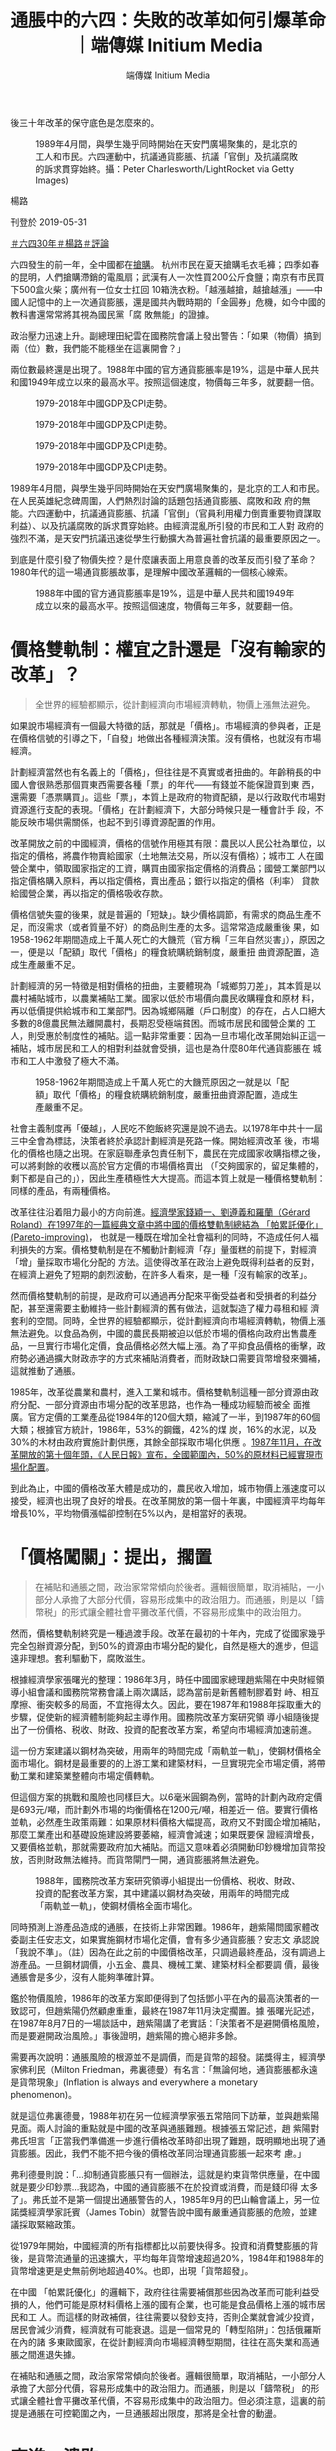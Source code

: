 #+title: 通脹中的六四：失敗的改革如何引爆革命｜端傳媒 Initium Media
#+author: 端傳媒 Initium Media

後三十年改革的保守底色是怎麼來的。

#+caption: 1989年4月間，與學生幾乎同時開始在天安門廣場聚集的，是北京的工人和市民。六四運動中，抗議通貨膨脹、抗議「官倒」及抗議腐敗的訴求貫穿始終。攝：Peter Charlesworth/LightRocket via Getty Images)
[[file:20190531-opinion-economyproblem-june4/5ee36ab59e3e4e949fdcf710458faf12.jpg]]

楊路

刊登於 2019-05-31

[[https://theinitium.com/tags/30][＃六四30年]][[https://theinitium.com/tags/_7628][＃楊路]][[https://theinitium.com/tags/_7080][＃評論]]

六四發生的前一年，全中國都在[[http://www.zgdsw.org.cn/GB/218994/219017/222982/231104/15779058.html][搶購]]。 杭州市民在夏天搶購毛衣毛褲；四季如春的昆明，人們搶購滯銷的電風扇；武漢有人一次性買200公斤食鹽；南京有市民買下500盒火柴；廣州有一位女士扛回 10箱洗衣粉。「越漲越搶，越搶越漲」------中國人記憶中的上一次通貨膨脹，還是國共內戰時期的「金圓券」危機，如今中國的教科書還常常將其視為國民黨「腐 敗無能」的證據。

政治壓力迅速上升。副總理田紀雲在國務院會議上發出警告：「如果（物價）搞到兩（位）數，我們能不能穩坐在這裏開會？」

兩位數最終還是出現了。1988年中國的官方通貨膨脹率是19%，這是中華人民共和國1949年成立以來的最高水平。按照這個速度，物價每三年多，就要翻一倍。

#+caption: 1979-2018年中國GDP及CPI走勢。
[[file:20190531-opinion-economyproblem-june4/21b00b946d1640219de7262d8d792a1a.png]]

#+caption: 1979-2018年中國GDP及CPI走勢。
[[file:20190531-opinion-economyproblem-june4/4b7d83049d36472593ee09e655b6814d.png]]

#+caption: 1979-2018年中國GDP及CPI走勢。
[[file:20190531-opinion-economyproblem-june4/3b2bb0010958420490024b1ba6a3260c.png]]

#+caption: 1979-2018年中國GDP及CPI走勢。
[[file:20190531-opinion-economyproblem-june4/5f08154d44e64b43b26393e3e156f042.png]]

1989年4月間，與學生幾乎同時開始在天安門廣場聚集的，是北京的工人和市民。在人民英雄紀念碑周圍，人們熱烈討論的話題包括通貨膨脹、腐敗和政 府的無能。六四運動中，抗議通貨膨脹、抗議「官倒」（官員利用權力倒賣重要物資謀取利益）、以及抗議腐敗的訴求貫穿始終。由經濟混亂所引發的市民和工人對 政府的強烈不滿，是天安門抗議迅速從學生行動擴大為普遍社會抗議的最重要原因之一。

到底是什麼引發了物價失控？是什麼讓表面上用意良善的改革反而引發了革命？1980年代的這一場通貨膨脹故事，是理解中國改革邏輯的一個核心線索。

#+caption: 1988年中國的官方通貨膨脹率是19%，這是中華人民共和國1949年成立以來的最高水平。按照這個速度，物價每三年多，就要翻一倍。
[[file:20190531-opinion-economyproblem-june4/c892b8b6050043a2969e37ec211e7cd3.JPG]]

* 價格雙軌制：權宜之計還是「沒有輸家的改革」？
:PROPERTIES:
:CUSTOM_ID: 價格雙軌制權宜之計還是沒有輸家的改革
:END:

#+begin_quote
全世界的經驗都顯示，從計劃經濟向市場經濟轉軌，物價上漲無法避免。

#+end_quote

如果說市場經濟有一個最大特徵的話，那就是「價格」。市場經濟的參與者，正是在價格信號的引導之下，「自發」地做出各種經濟決策。沒有價格，也就沒有市場經濟。

計劃經濟當然也有名義上的「價格」，但往往是不真實或者扭曲的。年齡稍長的中國人會很熟悉那個買東西需要各種「票」的年代------有錢並不能保證買到東 西，還需要「憑票購買」。這些「票」，本質上是政府的物資配額，是以行政取代市場對資源進行支配的表現。「價格」在計劃經濟下，大部分時候只是一種會計手 段，不能反映市場供需關係，也起不到引導資源配置的作用。

改革開放之前的中國經濟，價格的信號作用極其有限：農民以人民公社為單位，以指定的價格，將農作物賣給國家（土地無法交易，所以沒有價格）；城市工 人在國營企業中，領取國家指定的工資，購買由國家指定價格的消費品；國營工業部門以指定價格購入原料，再以指定價格，賣出產品；銀行以指定的價格（利率） 貸款給國營企業，再以指定的價格吸收存款。

價格信號失靈的後果，就是普遍的「短缺」。缺少價格調節，有需求的商品生產不足，而沒需求（或者質量不好）的商品則生產的太多。這常常造成嚴重後 果，如1958-1962年期間造成上千萬人死亡的大饑荒（官方稱「三年自然災害」），原因之一，便是以「配額」取代「價格」的糧食統購統銷制度，嚴重扭 曲資源配置，造成生產嚴重不足。

計劃經濟的另一特徵是相對價格的扭曲，主要體現為「城鄉剪刀差」，其本質是以農村補貼城市，以農業補貼工業。國家以低於市場價向農民收購糧食和原材 料，再以低價提供給城市和工業部門。因為城鄉隔離（戶口制度）的存在，占人口絕大多數的8億農民無法離開農村，長期忍受極端貧困。而城市居民和國營企業的 工人，則受惠於制度性的補貼。這一點非常重要：因為一旦市場化改革開始糾正這一補貼，城市居民和工人的相對利益就會受損，這也是為什麼80年代通貨膨脹在 城市和工人中激發了極大不滿。

#+caption: 1958-1962年期間造成上千萬人死亡的大饑荒原因之一就是以「配額」取代「價格」的糧食統購統銷制度，嚴重扭曲資源配置，造成生產嚴重不足。
[[file:20190531-opinion-economyproblem-june4/647f86a4ebbd42b7b25e55e84400fb23.JPG]]

社會主義制度再「優越」，人民吃不飽飯終究還是說不過去。以1978年中共十一屆三中全會為標誌，決策者終於承認計劃經濟是死路一條。開始經濟改革 後，市場化的價格也隨之出現。在家庭聯產承包責任制下，農民在完成國家收購指標之後，可以將剩餘的收穫以高於官方定價的市場價格賣出 （「交夠國家的，留足集體的，剩下都是自己的」），因此生產積極性大大提高。而這本質上就是一種價格雙軌制：同樣的產品，有兩種價格。

改革往往沿着阻力最小的方向前進。[[https://www.sciencedirect.com/science/article/pii/S0165176597000621][經濟學家錢穎一、劉遵義和羅蘭（Gérard Roland）在1997年的一篇經典文章中將中國的價格雙軌制總結為 「帕累託優化」(Pareto-improving)]]， 也就是一種既在增加全社會福利的同時，不造成任何人福利損失的方案。價格雙軌制是在不觸動計劃經濟「存」量蛋糕的前提下，對經濟「增」量採取市場化分配的 方法。這使得改革在政治上避免既得利益者的反對，在經濟上避免了短期的劇烈波動，在許多人看來，是一種「沒有輸家的改革」。

然而價格雙軌制的前提，是政府可以通過再分配來平衡受益者和受損者的利益分配，甚至還需要主動維持一些計劃經濟的舊有做法，這就製造了權力尋租和經 濟套利的空間。同時，全世界的經驗都顯示，從計劃經濟向市場經濟轉軌，物價上漲無法避免。以食品為例，中國的農民長期被迫以低於市場的價格向政府出售農產 品，一旦實行市場化定價，食品價格必然大幅上漲。為了平抑食品價格的衝擊，政府勢必通過擴大財政赤字的方式來補貼消費者，而財政缺口需要貨幣增發來彌補， 這就推動了通脹。

1985年，改革從農業和農村，進入工業和城市。價格雙軌制這種一部分資源由政府分配、一部分資源由市場分配的改革思路，也作為一種成功經驗而被全 面推廣。官方定價的工業產品從1984年的120個大類，縮減了一半，到1987年的60個大類；根據官方統計，1986年，53%的鋼鐵，42%的煤 炭，16%的水泥，以及30%的木材由政府實施計劃供應，其餘全部採取市場化供應 。[[http://www.laoziliao.net/rmrb/1987-11-09-1#777930][1987年11月，在改革開放的第十個年頭，《人民日報》宣布，全國範圍內，50%的原材料已經實現市場化配置]]。

到此為止，中國的價格改革大體是成功的，農民收入增加，城市物價上漲速度可以接受，經濟也出現了良好的增長。在改革開放的第一個十年裏，中國經濟平均每年增長10%，平均物價漲幅卻控制在5%以內，是相當好的表現。


* 「價格闖關」：提出，擱置
:PROPERTIES:
:CUSTOM_ID: 價格闖關提出擱置
:END:

#+begin_quote
在補貼和通脹之間，政治家常常傾向於後者。邏輯很簡單，取消補貼，一小部分人承擔了大部分代價，容易形成集中的政治阻力。而通脹，則是以「鑄幣税」的形式讓全體社會平攤改革代價，不容易形成集中的政治阻力。

#+end_quote

然而，價格雙軌制終究是一種過渡手段。改革在最初的十年內，完成了從國家幾乎完全包辦資源分配，到50%的資源由市場分配的變化，自然是極大的進步，但這遠非理想。套利驅動下，腐敗滋生。

根據經濟學家張曙光的整理：1986年3月，時任中國國家總理趙紫陽在中央財經領導小組會議和國務院常務會議上兩次講話，認為當前是新舊體制膠着對 峙、相互摩擦、衝突較多的局面，不宜拖得太久。因此，要在1987年和1988年採取重大的步驟，促使新的經濟體制能夠起主導作用。國務院改革方案研究領 導小組隨後提出了一份價格、税收、財政、投資的配套改革方案，希望向市場經濟加速前進。

這一份方案建議以鋼材為突破，用兩年的時間完成「兩軌並一軌」，使鋼材價格全面市場化。鋼材是最重要的的上游工業和建築材料，一旦實現完全市場定價，將帶動工業和建築業整體向市場定價轉軌。

但這個方案的挑戰和風險也同樣巨大。以6毫米圓鋼為例，當時的計劃內政府定價是693元/噸，而計劃外市場的均衡價格在1200元/噸，相差近一 倍。要實行價格並軌，必然產生政策兩難：如果原材料價格大幅提高，政府又不對國企增加補貼，那麼工業產出和基礎設施建設將要萎縮，經濟會減速；如果既要保 證經濟增長，又要價格並軌，那就需要政府加大補貼。而這又意味着必須開動印鈔機增加貨幣投放，否則財政無法維持。而貨幣閘門一開，通貨膨脹將無法避免。

#+caption: 1988年，國務院改革方案研究領導小組提出一份價格、税收、財政、投資的配套改革方案，其中建議以鋼材為突破，用兩年的時間完成「兩軌並一軌」，使鋼材價格全面市場化。
[[file:20190531-opinion-economyproblem-june4/0ffa8524d3b744908e1826d284b10ead.JPG]]

同時預測上游產品造成的通脹，在技術上非常困難。1986年，趙紫陽問國家體改委副主任安志文，如果實施鋼材市場化定價，會有多少通貨膨脹？安志文 承認說「我說不準」。（註）因為在此之前的中國價格改革，只調過最終產品，沒有調過上游產品。一旦鋼材調價，小五金、農具、機械工業、建築材料全都要調 價，最後通脹會是多少，沒有人能夠準確計算。

鑑於物價風險，1986年的改革方案即便得到了包括鄧小平在內的最高決策者的一致認可，但趙紫陽仍然顧慮重重，最終在1987年11月決定擱置。據 張曙光記述，在1987年8月7日的一場談話中，趙紫陽講了老實話：「決策者不是避開價格風險，而是要避開政治風險。」事後證明，趙紫陽的擔心絕非多餘。

需要再次說明：通脹風險的根源並不是調價，而是貨幣的超發。諾獎得主，經濟學家佛利民（Milton Friedman，弗裏德曼）有名言：「無論何地，通貨膨脹都永遠是貨幣現象」(Inflation is always and everywhere a monetary phenomenon)。

就是這位弗裏德曼，1988年初在另一位經濟學家張五常陪同下訪華，並與趙紫陽見面。兩人討論的重點就是中國的改革與通脹難題。根據張五常記述，趙 紫陽對弗氏坦言「正當我們準備進一步進行價格改革時卻出現了難題，既明顯地出現了通貨膨脹。因此，我們不能不把今後的價格改革同治理通貨膨脹一起來考 慮。」

弗利德曼則說：「...抑制通貨膨脹只有一個辦法，這就是約束貨幣供應量，在中國就是要少印鈔票...我認為，中國的通貨膨脹不在於投資或消費，而是錢印得 太多了」。弗氏並不是第一個提出通脹警告的人，1985年9月的巴山輪會議上，另一位諾獎經濟學家託賓（James Tobin）就警告說中國有嚴重通貨膨脹的危險，並建議採取緊縮政策。

從1979年開始，中國經濟的所有指標都比以前要快得多。投資和消費雙膨脹的背後，是貨幣流通量的迅速擴大，平均每年貨幣增速超過20%，1984年和1988年的貨幣增速更是史無前例地超過40%。也即，出現「貨幣超發」。

在中國 「帕累託優化」的邏輯下，政府往往需要補償那些因為改革而可能利益受損的人，他們可能是原材料價格上漲的國有企業，也可能是食品價格上漲的城市居民和工 人。而這樣的財政補償，往往需要以發鈔支持，否則企業就會減少投資，居民會減少消費，經濟就有可能衰退。這是一個常見的「轉型陷阱」：包括俄羅斯在內的諸 多東歐國家，在從計劃經濟向市場經濟轉型期間，往往在高失業和高通脹之間進退失據。

在補貼和通脹之間，政治家常常傾向於後者。邏輯很簡單，取消補貼，一小部分人承擔了大部分代價，容易形成集中的政治阻力。而通脹，則是以「鑄幣税」 的形式讓全體社會平攤改革代價，不容易形成集中的政治阻力。但必須注意，這裏的前提是通脹在可控範圍之內，一旦通脹超出限度，那將是全社會的動盪。


* 突進，潰敗
:PROPERTIES:
:CUSTOM_ID: 突進潰敗
:END:

#+begin_quote
通脹一旦發生，很難立刻停止。在供給不增加的前提下，政府本能的「限價」舉措，反而可能加強通脹預期。兩位數的通脹，伴隨着政府在半年之內經濟政策180度轉彎的強烈不確定情緒，貫穿了血雨腥風的1989年。

#+end_quote

1988年，陷入泥潭的改革，已經快要被革命趕上。價格雙軌制作為一種權宜之計，已經出現越來越多的問題。政府定價和市場定價的差距是如此之大，以致「官倒」橫行。以鋼材為例：如果有辦法以政府定價購入，再以市場定價賣出，一轉手便是近100%的利潤，民怨日盛。

此時的中國最高政治權威鄧小平，與改革執行者趙紫陽，在價格改革問題上並無明顯分歧。甚至可以說，在經濟改革的速度問題上，鄧小平很多時候更為激進，他在1988年5月，發表了著名的[[http://cpc.people.com.cn/GB/69112/69113/69684/69696/4950019.html][「過五關斬六將」談話]]。 「價格闖關」在一種近乎悲壯的氣氛中展開： 「中國不是有一個「過五關斬六將」的關公的故事嗎？我們可能比關公還要過更多的「關」，斬更多的「將」。過一關很不容易，要擔很大風險。這次副食品價格一 放開，就有人搶購，議論紛紛，不滿意的話多得很，但是廣大人民群眾理解中央，這個決心應該下。現在過這一關，能否成功，今天還不能講，但我們希望成功...物 價改革非搞不可，要迎着風險、迎着困難上。要讓全黨和全國人民懂得，這是很艱苦的工作，十全十美的方針、十全十美的辦法是沒有的，面臨的都是新事物、新問 題，經驗靠我們自己創造。」

#+caption: 1988年5月，鄧小平發表了著名的「過五關斬六將」談話。
[[file:20190531-opinion-economyproblem-june4/d81960fbd6dc4a8294063e0e4f6829f1.JPG]]

而此時的趙紫陽也轉變了態度，他在增長和物價這個兩難選擇中，選擇了增長優先。在1988年4月的專家座談會上，趙紫陽說：「生產資料兩種價格，問 題太大了...我們是到了不進則退的時候了...輪番漲價要承認它，關鍵是如何駕馭它，如果物價漲了，工資也能提上去，經濟有發展了，我看就不怕」。

一邊印鈔機還開着，一邊又有強烈的漲價預期，一場通貨膨脹的「完美風暴」終於撞上了中國經濟。1988年4、5月份，部分地方發生了零星的搶購。存 款利率遠遠低於通貨膨脹率，上半年銀行現金支出增長46%，居民排隊取錢。6月物價上漲17%。 7月，政府放開部分煙酒價格，強化了漲價預期，通脹率達19%。8月，中央政治局北戴河會議通過了《關於價格、工資改革的初步方案》，提出「絕大多數商品 價格放開」。當月冰箱、電視、洗衣機增銷83%、56%和130%，商場擠壓的殘次品也被一掃而空。

在兩位數通脹下，北京被迫「急剎車」。8月29日，代理總書記趙紫陽提出明年工作重點從「深化改革」，轉向「治理環境、整頓秩序」。翌日，總理李鵬 主持的國務院常務會議發出《關於做好當前物價工作和穩定市場物價的緊急通知》，經濟政策開始轉向收縮。然而價格有其「粘性」，通脹一旦發生，很難立刻停 止。在供給不增加的前提下，政府本能的「限價」舉措，反而可能加強通脹預期。兩位數的通脹，伴隨着政府在半年之內經濟政策180度轉彎的強烈不確定情緒， 貫穿了血雨腥風的1989年。

有些諷刺的是，讓許多人付出政治乃至自由代價的這一場悲壯價格改革，最終的完成，竟然是因為六四之後中國的經濟寒冬：經濟從過熱轉為停滯，市場價格下跌，與計劃價格逐漸靠攏，價格闖關的難題，自行消失。


* 三十年後改革的保守底色
:PROPERTIES:
:CUSTOM_ID: 三十年後改革的保守底色
:END:

#+begin_quote
單兵突進的激進改革釀成了悲劇性後果，這一歷史經驗成為了後世中國政治精英的某種創傷記憶，也給之後三十年的改革塗上了一層保守的底色。自此，改革的話語開始強調「頂層設計」，漸進、折中、穩健的思路開始成為主流。

#+end_quote

1988年的通貨膨脹是六四爆發的直接導火索之一，也是為什麼天安門抗議迅速地從一場北京的知識分子運動，迅速擴展到了市民和工人階層，乃至全國各地。

歷史的弔詭之處在於，1988年的物價失控，其直接原因並不是政府拒絕改革，而正是因為改革的突然加速。單兵突進的激進改革釀成了悲劇性後果，這一 歷史經驗成為了後世中國政治精英的某種創傷記憶，也給之後三十年的改革塗上了一層保守的底色。此後每每出現「迅速過河」的市場化改革提議，88年的「落 水」經驗便鬼魅般浮現。自此，改革的話語開始強調「頂層設計」，漸進、折中、穩健的思路開始成為主流。這並沒有讓中國經濟從此就一帆風順（鄧小平南巡之 後，1993-1995再次出現了兩位數的通貨膨脹），更加造成改革階段性地陷入停滯的泥潭。

1988年的通貨膨脹提醒了中國社會，改革不可能無痛。但問題是：誰應該來承擔改革的代價？計劃經濟顯然是死路一條，但計劃經濟沒有通貨膨脹。面臨 市場經濟的通貨膨脹，許多人又將矛頭指向改革派，對於從始至終反對市場改革的保守力量來說，價格闖關的失敗提供了一個反攻的良機，北京迅速颳起了一股「倒 趙風」，矛頭間接指向鄧小平。而對於自身利益受到衝擊的國企工人來說，1988年的通貨膨脹則提出了另外一個問題：「社會主義市場經濟」和「工人階級當家 做主」到底是什麼關係？在之後的六四運動中，工人與知識分子，雖然有着表面的聯盟關係，但在市場經濟問題上的取向大相徑庭，按照一些評論家的說法，[[https://theinitium.com/article/20190529-opinion-labour-force-in-june4/][幾乎成為「兩場運動」]]。這一分歧，一直在今天的中國，都依然具有強烈的分裂效應。

80年代改革理論百家爭鳴，其中很重要的一派意見主張從企業經營所有權入手，如厲以寧主張股份制改革，華生則提出了資產經營責任制。現在無法假設如 果這些改革和價格改革同時推出，歷史會不會有所不同。但即使同步推行企業改革，價格改革仍然要面臨通脹的挑戰（程度或許不同）。而90年代的中國國企改革 經驗也顯示，決策層最後選擇的改革路徑其實很有可能進一步衝擊、而不是維護傳統國企工人的利益。

中國經濟今天表面上的成功，很容易讓人們忘記改革過程中的曲折與兇險。與官方敘事相去甚遠的是，中國的改革從來都沒有什麼「宏偉設計」。人們需要摸石頭才能過河，謹慎之外，更可能是根本看不到方向。改革從來兇險，所有錯誤都有代價------包括血的代價。

*（楊路，自由撰稿人）*

參考文獻：\\
Lawrence J.Lau, Yingyi Qian, and Gérard Roland. Pareto-improving Economic Reforms through Dual-Track Liberalization. Economics Letters. Vol. 55, Iss. 2, August 1997:285-292.\\
Yi, Gang. The Price Reform and Inflation in China, 1979-1988. Comparative Economic Studies. Baskingstoke Vol. 32, Iss. 4, (Winter 1990): 28.\\
張曙光，《中國經濟學風雲史》，上卷（II）. 世界科技出版公司，2017。

[[https://theinitium.com/tags/30][＃六四30年]][[https://theinitium.com/tags/_7628][＃楊路]][[https://theinitium.com/tags/_7080][＃評論]]

本刊載內容版權為端傳媒或相關單位所有，未經[[mailto:editor@theinitium.com][端傳媒編輯部]]授權，請勿轉載或複製，否則即為侵權。
